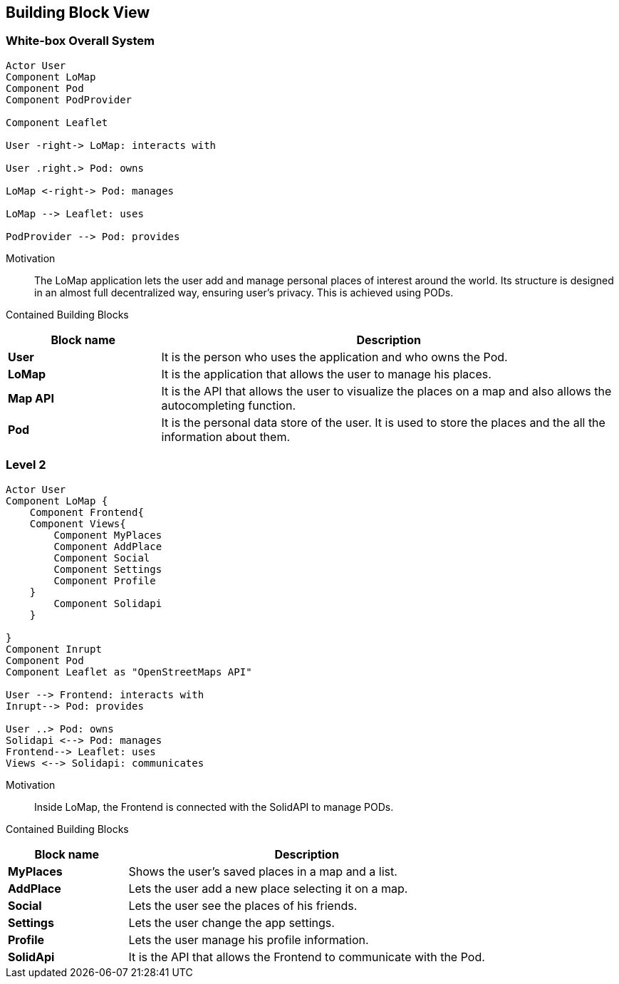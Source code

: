 [[section-building-block-view]]


== Building Block View

=== White-box Overall System
[plantuml, "level1", png]
----
Actor User
Component LoMap
Component Pod
Component PodProvider

Component Leaflet 

User -right-> LoMap: interacts with

User .right.> Pod: owns

LoMap <-right-> Pod: manages

LoMap --> Leaflet: uses

PodProvider --> Pod: provides

----

Motivation::
The LoMap application lets the user add and manage personal places of interest around the world. Its structure is designed in an almost full decentralized way, ensuring user's privacy. This is achieved using PODs.

Contained Building Blocks::
[options="header",cols="1,3"]
|===
|Block name| Description

|*User*
|It is the person who uses the application and who owns the Pod.

|*LoMap*
|It is the application that allows the user to manage his places.

|*Map API*
|It is the API that allows the user to visualize the places on a map and also allows the autocompleting function.


|*Pod*
|It is the personal data store of the user. It is used to store the places and the all the information about them.

|===


=== Level 2
[plantuml, "level2", png]
----

Actor User
Component LoMap {
    Component Frontend{
    Component Views{
        Component MyPlaces
        Component AddPlace
        Component Social
        Component Settings
        Component Profile
    }
        Component Solidapi
    }

}
Component Inrupt
Component Pod
Component Leaflet as "OpenStreetMaps API"

User --> Frontend: interacts with
Inrupt--> Pod: provides

User ..> Pod: owns
Solidapi <--> Pod: manages
Frontend--> Leaflet: uses
Views <--> Solidapi: communicates

----
Motivation::
Inside LoMap, the Frontend is connected with the SolidAPI to manage PODs.

Contained Building Blocks::
[options="header",cols="1,3"]
|===
|Block name| Description

|*MyPlaces*
|Shows the user's saved places in a map and a list.

|*AddPlace*
|Lets the user add a new place selecting it on a map.

|*Social*
|Lets the user see the places of his friends.

|*Settings*
|Lets the user change the app settings.

|*Profile*
|Lets the user manage his profile information.

|*SolidApi*
|It is the API that allows the Frontend to communicate with the Pod.


|===
